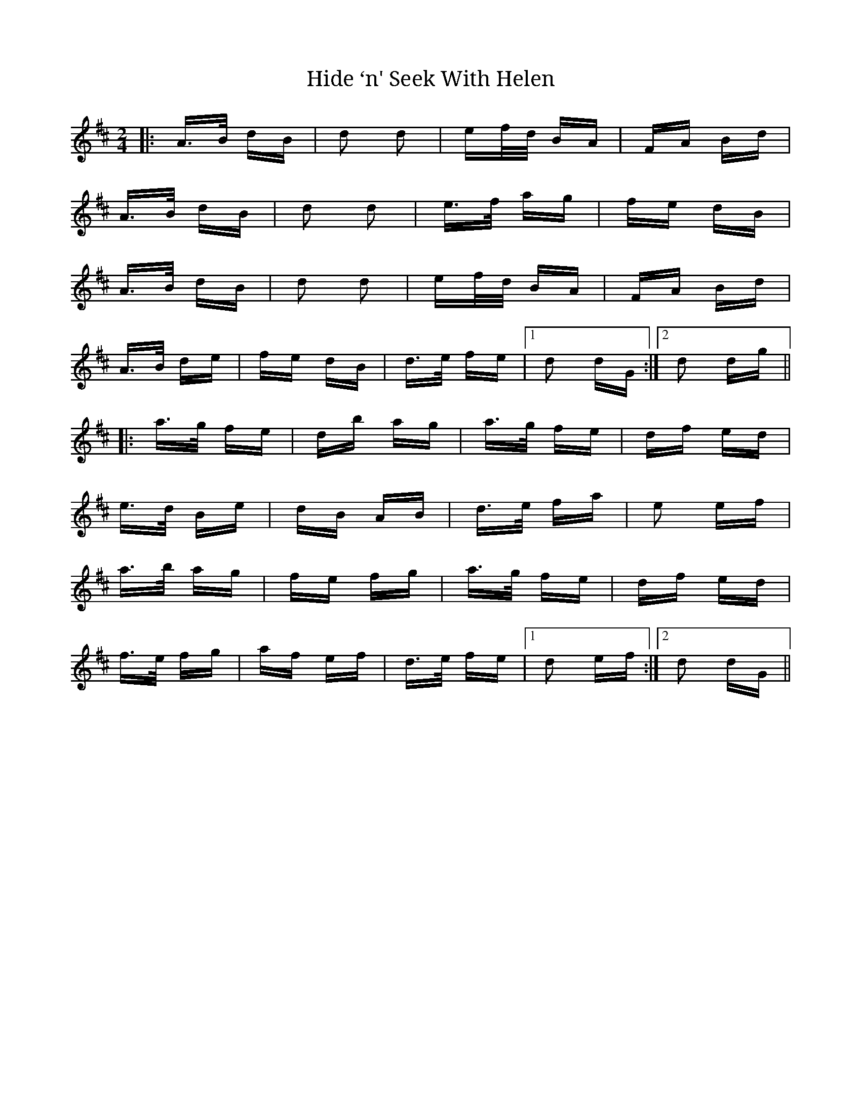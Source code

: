 X: 17328
T: Hide ‘n' Seek With Helen
R: polka
M: 2/4
K: Dmajor
|:A>B dB|d2 d2|ef/d/ BA|FA Bd|
A>B dB|d2 d2|e>f ag|fe dB|
A>B dB|d2 d2|ef/d/ BA|FA Bd|
A>B de|fe dB|d>e fe|1 d2 dG:|2 d2 dg||
|:a>g fe|db ag|a>g fe|df ed|
e>d Be|dB AB|d>e fa|e2 ef|
a>b ag|fe fg|a>g fe|df ed|
f>e fg|af ef|d>e fe|1 d2 ef:|2 d2 dG||

